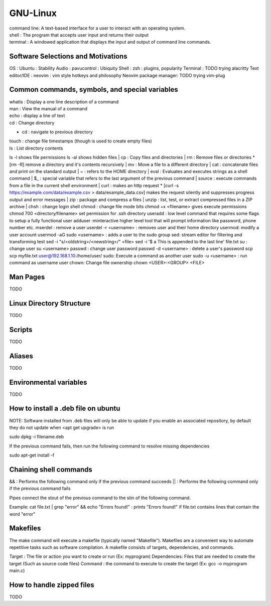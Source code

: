 ===============
GNU-Linux
===============

| command line: A text-based interface for a user to interact with an operating system.
| shell : The program that accepts user input and returns their output
| terminal : A windowed application that displays the input and output of command line commands.

Software Selections and Motivations
===============
OS : Ubuntu : Stability
Audio : pavucontrol : Ubiquity
Shell : zsh : plugins, popularity
Terminal : TODO trying alacritty
Text editor/IDE : neovim : vim style hotkeys and philosophy
Neovim package manager: TODO trying vim-plug 

Common commands, symbols, and special variables
===============

| whatis : Display a one line description of a command
| man : View the manual of a command
| echo : display a line of text
| cd : Change directory
* cd : navigate to previous directory
| touch : change file timestamps (though is used to create empty files)
| ls : List directory contents
ls -l shows file permissions
ls -al shows hidden files
| cp : Copy files and directories
| rm : Remove files or directories
* [rm -R] remove a directory and it's contents recursively
| mv : Move a file to a different directory
| cat : concatenate files and print on the standard output
| ~ : refers to the HOME directory
| eval : Evaluates and executes strings as a shell command
| $_ : special variable that refers to the last argument of the previous command
| source : execute commands from a file in the current shell environment
| curl : makes an http request
* [curl -s https://example.com/data/example.csv > data/example_data.csv] makes the request silently and suppresses progress output and error messages
| zip : package and compress a files
| unzip : list, test, or extract compressed files in a ZIP archive
| chsh : change login shell
chmod : change file mode bits
chmod +x <filename> gives execute permissions
chmod 700 <directory/filename> set permission for .ssh directory
useradd : low level command that requires some flags to setup a fully functional user
adduser :minteractive higher level tool that will prompt information like password, phone number etc.
mserdel : remove a user
userdel -r <username> : removes user and their home directory
usermod: modify a user account
usermod -aG sudo <username> : adds a user to the sudo group
sed: stream editor for filtering and transforming test
sed -i "s/<oldstring>/<newstring>/" <file>
sed -i '$ a This is appended to the last line' file.txt
su : change user
su <username>
passwd : change user password
passwd -d <username> : delete a user's password
scp 
scp myfile.txt user@192.168.1.10:/home/user/
sudo: Execute a command as another user
sudo -u <username> : run command as username user
chown: Change file ownership
chown <USER>:<GROUP> <FILE>

Man Pages
===============

TODO

Linux Directory Structure
===============

TODO

Scripts
===============

TODO

Aliases
===============
TODO

Environmental variables
===============
TODO

How to install a .deb file on ubuntu
===============

NOTE: Software installed from .deb files will only be able to update if you enable an associated repository, by default they do not update when <apt get upgrade> is run

sudo dpkg -i filename.deb

If the previous command fails, then run the following command to resolve missing dependencies

sudo apt-get install -f

Chaining shell commands
===============

&& : Performs the following command only if the previous command succeeds
|| : Performs the following command only if the previous command fails

Pipes connect the stout of the previous command to the stin of the following command.

Example:
cat file.txt | grep "error" && echo "Errors found!" : prints "Errors found!" if file.txt contains lines that contain the word "error"

Makefiles
===============

The make command will execute a makefile (typically named "Makefile"). Makefiles are a convenient way to automate repetitive tasks such as software compilation.
A makefile consists of targets, dependencies, and commands.

Target : The file or action you want to create or run (Ex: myprogram)
Dependencies: Files that are needed to create the target (Such as source code files)
Command : the command to execute to create the target (Ex: gcc -o myprogram main.c)

How to handle zipped files
===============

TODO
